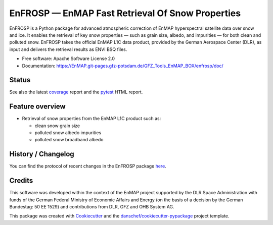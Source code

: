 =================================================
EnFROSP — EnMAP Fast Retrieval Of Snow Properties
=================================================

EnFROSP is a Python package for advanced atmospheric correction of EnMAP hyperspectral satellite
data over snow and ice. It enables the retrieval of key snow properties — such as grain size,
albedo, and impurities — for both clean and polluted snow. EnFROSP takes the official EnMAP L1C
data product, provided by the German Aerospace Center (DLR), as input and delivers the retrieval
results as ENVI BSQ files.

* Free software: Apache Software License 2.0
* Documentation: https://EnMAP.git-pages.gfz-potsdam.de/GFZ_Tools_EnMAP_BOX/enfrosp/doc/



Status
------

|badge1| |badge2| |badge3| |badge4| |badge5| |badge6| |badge7| |badge8|

.. |badge1| image:: https://git.gfz-potsdam.de/EnMAP/GFZ_Tools_EnMAP_BOX/enfrosp/badges/main/pipeline.svg
    :target: https://git.gfz-potsdam.de/EnMAP/GFZ_Tools_EnMAP_BOX/enfrosp/pipelines
    :alt: Pipelines

.. |badge2| image:: https://git.gfz-potsdam.de/EnMAP/GFZ_Tools_EnMAP_BOX/enfrosp/badges/main/coverage.svg
    :target: https://EnMAP.git-pages.gfz-potsdam.de/GFZ_Tools_EnMAP_BOX/enfrosp/coverage/
    :alt: Coverage

.. |badge3| image:: https://img.shields.io/static/v1?label=Documentation&message=GitLab%20Pages&color=orange
    :target: https://EnMAP.git-pages.gfz-potsdam.de/GFZ_Tools_EnMAP_BOX/enfrosp/doc/
    :alt: Documentation

.. |badge4| image:: https://img.shields.io/pypi/v/enfrosp.svg
    :target: https://pypi.python.org/pypi/enfrosp

.. |badge5| image:: https://img.shields.io/conda/vn/conda-forge/enfrosp.svg
        :target: https://anaconda.org/conda-forge/enfrosp

.. |badge6| image:: https://img.shields.io/pypi/l/enfrosp.svg
    :target: https://git.gfz-potsdam.de/EnMAP/GFZ_Tools_EnMAP_BOX/enfrosp/-/blob/main/LICENSE

.. |badge7| image:: https://img.shields.io/pypi/pyversions/enfrosp.svg
    :target: https://img.shields.io/pypi/pyversions/enfrosp.svg

.. |badge8| image:: https://img.shields.io/pypi/dm/enfrosp.svg
    :target: https://pypi.python.org/pypi/enfrosp


See also the latest coverage_ report and the pytest_ HTML report.


Feature overview
----------------

* Retrieval of snow properties from the EnMAP L1C product such as:

  * clean snow grain size
  * polluted snow albedo impurities
  * polluted snow broadband albedo


History / Changelog
-------------------

You can find the protocol of recent changes in the EnFROSP package
`here <https://git.gfz-potsdam.de/EnMAP/GFZ_Tools_EnMAP_BOX/enfrosp/-/blob/main/HISTORY.rst>`__.


Credits
-------

This software was developed within the context of the EnMAP project supported by the DLR Space Administration with
funds of the German Federal Ministry of Economic Affairs and Energy (on the basis of a decision by the German
Bundestag: 50 EE 1529) and contributions from DLR, GFZ and OHB System AG.

This package was created with Cookiecutter_ and the `danschef/cookiecutter-pypackage`_ project template.

.. _Cookiecutter: https://github.com/audreyr/cookiecutter
.. _`danschef/cookiecutter-pypackage`: https://github.com/danschef/cookiecutter-pypackage
.. _coverage: https://EnMAP.git-pages.gfz-potsdam.de/GFZ_Tools_EnMAP_BOX/enfrosp/coverage/
.. _pytest: https://EnMAP.git-pages.gfz-potsdam.de/GFZ_Tools_EnMAP_BOX/enfrosp/test_reports/report.html
